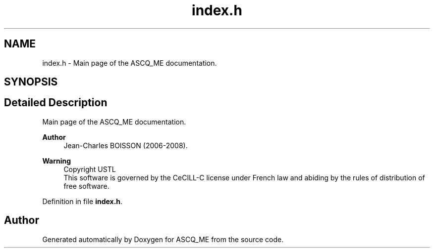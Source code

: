 .TH "index.h" 3 "Fri Nov 3 2023" "Version 1.0.6" "ASCQ_ME" \" -*- nroff -*-
.ad l
.nh
.SH NAME
index.h \- Main page of the ASCQ_ME documentation\&.  

.SH SYNOPSIS
.br
.PP
.SH "Detailed Description"
.PP 
Main page of the ASCQ_ME documentation\&. 


.PP
\fBAuthor\fP
.RS 4
Jean-Charles BOISSON (2006-2008)\&. 
.RE
.PP
\fBWarning\fP
.RS 4
Copyright USTL
.br
 This software is governed by the CeCILL-C license under French law and abiding by the rules of distribution of free software\&. 
.RE
.PP

.PP
Definition in file \fBindex\&.h\fP\&.
.SH "Author"
.PP 
Generated automatically by Doxygen for ASCQ_ME from the source code\&.
